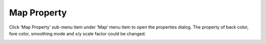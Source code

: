 .. docs-meteoinfo-desktop-map_layout-map_prop:


************************
Map Property
************************

Click ‘Map Property’ sub-menu item under ‘Map’ menu item to open the properties dialog. The 
property of back color, fore color, smoothing mode and x/y scale factor could be changed.

.. image:: ../../../_static/meteoinfo/map_property.png